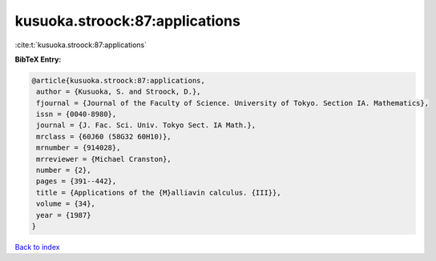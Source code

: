 kusuoka.stroock:87:applications
===============================

:cite:t:`kusuoka.stroock:87:applications`

**BibTeX Entry:**

.. code-block:: bibtex

   @article{kusuoka.stroock:87:applications,
    author = {Kusuoka, S. and Stroock, D.},
    fjournal = {Journal of the Faculty of Science. University of Tokyo. Section IA. Mathematics},
    issn = {0040-8980},
    journal = {J. Fac. Sci. Univ. Tokyo Sect. IA Math.},
    mrclass = {60J60 (58G32 60H10)},
    mrnumber = {914028},
    mrreviewer = {Michael Cranston},
    number = {2},
    pages = {391--442},
    title = {Applications of the {M}alliavin calculus. {III}},
    volume = {34},
    year = {1987}
   }

`Back to index <../By-Cite-Keys.html>`_
